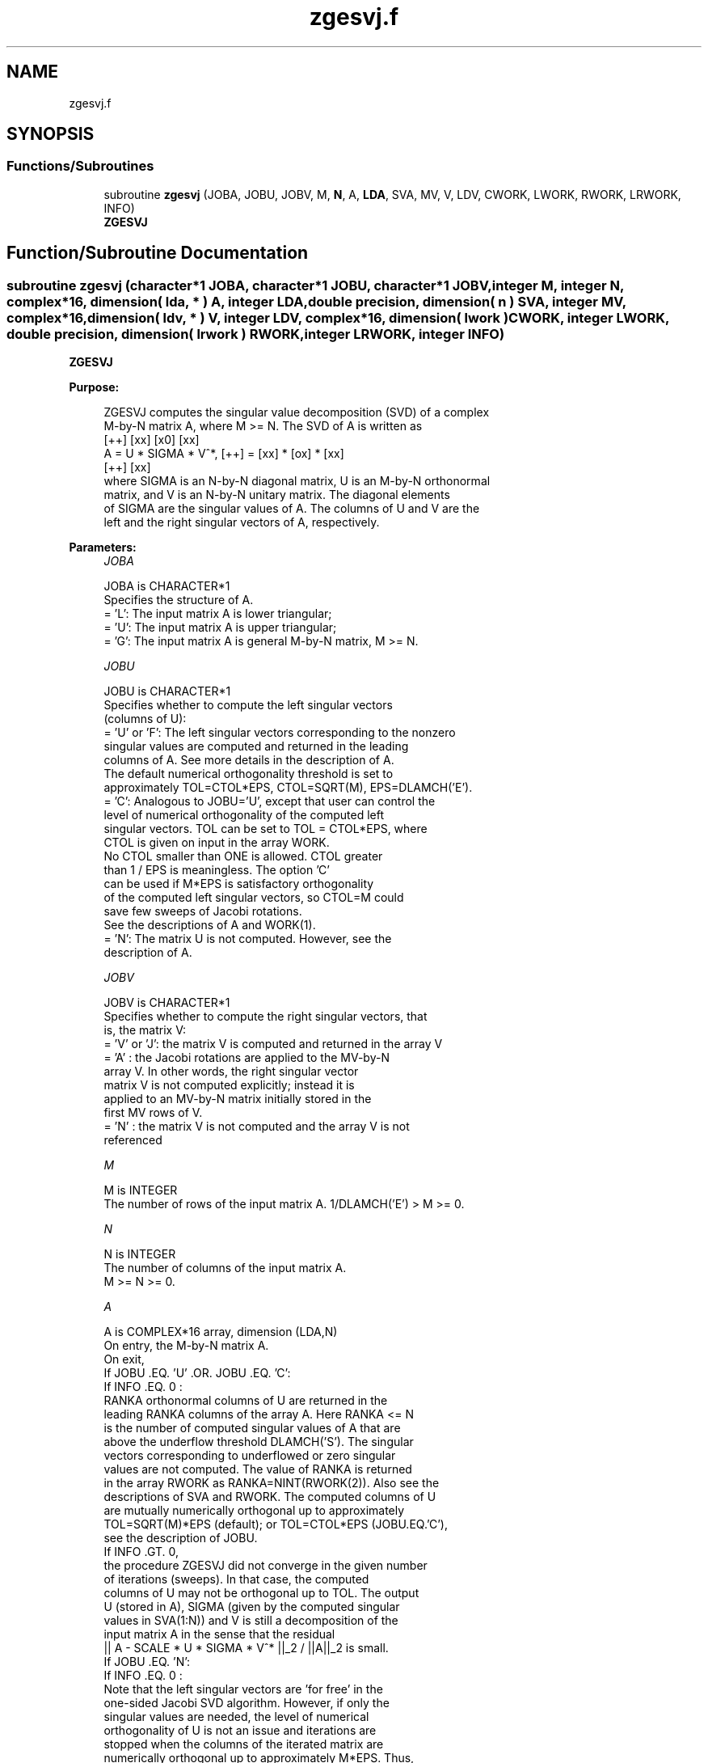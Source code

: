 .TH "zgesvj.f" 3 "Tue Nov 14 2017" "Version 3.8.0" "LAPACK" \" -*- nroff -*-
.ad l
.nh
.SH NAME
zgesvj.f
.SH SYNOPSIS
.br
.PP
.SS "Functions/Subroutines"

.in +1c
.ti -1c
.RI "subroutine \fBzgesvj\fP (JOBA, JOBU, JOBV, M, \fBN\fP, A, \fBLDA\fP, SVA, MV, V, LDV, CWORK, LWORK, RWORK, LRWORK, INFO)"
.br
.RI "\fB ZGESVJ \fP "
.in -1c
.SH "Function/Subroutine Documentation"
.PP 
.SS "subroutine zgesvj (character*1 JOBA, character*1 JOBU, character*1 JOBV, integer M, integer N, complex*16, dimension( lda, * ) A, integer LDA, double precision, dimension( n ) SVA, integer MV, complex*16, dimension( ldv, * ) V, integer LDV, complex*16, dimension( lwork ) CWORK, integer LWORK, double precision, dimension( lrwork ) RWORK, integer LRWORK, integer INFO)"

.PP
\fB ZGESVJ \fP  
.PP
\fBPurpose: \fP
.RS 4

.PP
.nf
 ZGESVJ computes the singular value decomposition (SVD) of a complex
 M-by-N matrix A, where M >= N. The SVD of A is written as
                                    [++]   [xx]   [x0]   [xx]
              A = U * SIGMA * V^*,  [++] = [xx] * [ox] * [xx]
                                    [++]   [xx]
 where SIGMA is an N-by-N diagonal matrix, U is an M-by-N orthonormal
 matrix, and V is an N-by-N unitary matrix. The diagonal elements
 of SIGMA are the singular values of A. The columns of U and V are the
 left and the right singular vectors of A, respectively.
.fi
.PP
 
.RE
.PP
\fBParameters:\fP
.RS 4
\fIJOBA\fP 
.PP
.nf
          JOBA is CHARACTER*1
          Specifies the structure of A.
          = 'L': The input matrix A is lower triangular;
          = 'U': The input matrix A is upper triangular;
          = 'G': The input matrix A is general M-by-N matrix, M >= N.
.fi
.PP
.br
\fIJOBU\fP 
.PP
.nf
          JOBU is CHARACTER*1
          Specifies whether to compute the left singular vectors
          (columns of U):
          = 'U' or 'F': The left singular vectors corresponding to the nonzero
                 singular values are computed and returned in the leading
                 columns of A. See more details in the description of A.
                 The default numerical orthogonality threshold is set to
                 approximately TOL=CTOL*EPS, CTOL=SQRT(M), EPS=DLAMCH('E').
          = 'C': Analogous to JOBU='U', except that user can control the
                 level of numerical orthogonality of the computed left
                 singular vectors. TOL can be set to TOL = CTOL*EPS, where
                 CTOL is given on input in the array WORK.
                 No CTOL smaller than ONE is allowed. CTOL greater
                 than 1 / EPS is meaningless. The option 'C'
                 can be used if M*EPS is satisfactory orthogonality
                 of the computed left singular vectors, so CTOL=M could
                 save few sweeps of Jacobi rotations.
                 See the descriptions of A and WORK(1).
          = 'N': The matrix U is not computed. However, see the
                 description of A.
.fi
.PP
.br
\fIJOBV\fP 
.PP
.nf
          JOBV is CHARACTER*1
          Specifies whether to compute the right singular vectors, that
          is, the matrix V:
          = 'V' or 'J': the matrix V is computed and returned in the array V
          = 'A' : the Jacobi rotations are applied to the MV-by-N
                  array V. In other words, the right singular vector
                  matrix V is not computed explicitly; instead it is
                  applied to an MV-by-N matrix initially stored in the
                  first MV rows of V.
          = 'N' : the matrix V is not computed and the array V is not
                  referenced
.fi
.PP
.br
\fIM\fP 
.PP
.nf
          M is INTEGER
          The number of rows of the input matrix A. 1/DLAMCH('E') > M >= 0.
.fi
.PP
.br
\fIN\fP 
.PP
.nf
          N is INTEGER
          The number of columns of the input matrix A.
          M >= N >= 0.
.fi
.PP
.br
\fIA\fP 
.PP
.nf
          A is COMPLEX*16 array, dimension (LDA,N)
          On entry, the M-by-N matrix A.
          On exit,
          If JOBU .EQ. 'U' .OR. JOBU .EQ. 'C':
                 If INFO .EQ. 0 :
                 RANKA orthonormal columns of U are returned in the
                 leading RANKA columns of the array A. Here RANKA <= N
                 is the number of computed singular values of A that are
                 above the underflow threshold DLAMCH('S'). The singular
                 vectors corresponding to underflowed or zero singular
                 values are not computed. The value of RANKA is returned
                 in the array RWORK as RANKA=NINT(RWORK(2)). Also see the
                 descriptions of SVA and RWORK. The computed columns of U
                 are mutually numerically orthogonal up to approximately
                 TOL=SQRT(M)*EPS (default); or TOL=CTOL*EPS (JOBU.EQ.'C'),
                 see the description of JOBU.
                 If INFO .GT. 0,
                 the procedure ZGESVJ did not converge in the given number
                 of iterations (sweeps). In that case, the computed
                 columns of U may not be orthogonal up to TOL. The output
                 U (stored in A), SIGMA (given by the computed singular
                 values in SVA(1:N)) and V is still a decomposition of the
                 input matrix A in the sense that the residual
                 || A - SCALE * U * SIGMA * V^* ||_2 / ||A||_2 is small.
          If JOBU .EQ. 'N':
                 If INFO .EQ. 0 :
                 Note that the left singular vectors are 'for free' in the
                 one-sided Jacobi SVD algorithm. However, if only the
                 singular values are needed, the level of numerical
                 orthogonality of U is not an issue and iterations are
                 stopped when the columns of the iterated matrix are
                 numerically orthogonal up to approximately M*EPS. Thus,
                 on exit, A contains the columns of U scaled with the
                 corresponding singular values.
                 If INFO .GT. 0 :
                 the procedure ZGESVJ did not converge in the given number
                 of iterations (sweeps).
.fi
.PP
.br
\fILDA\fP 
.PP
.nf
          LDA is INTEGER
          The leading dimension of the array A.  LDA >= max(1,M).
.fi
.PP
.br
\fISVA\fP 
.PP
.nf
          SVA is DOUBLE PRECISION array, dimension (N)
          On exit,
          If INFO .EQ. 0 :
          depending on the value SCALE = RWORK(1), we have:
                 If SCALE .EQ. ONE:
                 SVA(1:N) contains the computed singular values of A.
                 During the computation SVA contains the Euclidean column
                 norms of the iterated matrices in the array A.
                 If SCALE .NE. ONE:
                 The singular values of A are SCALE*SVA(1:N), and this
                 factored representation is due to the fact that some of the
                 singular values of A might underflow or overflow.

          If INFO .GT. 0 :
          the procedure ZGESVJ did not converge in the given number of
          iterations (sweeps) and SCALE*SVA(1:N) may not be accurate.
.fi
.PP
.br
\fIMV\fP 
.PP
.nf
          MV is INTEGER
          If JOBV .EQ. 'A', then the product of Jacobi rotations in ZGESVJ
          is applied to the first MV rows of V. See the description of JOBV.
.fi
.PP
.br
\fIV\fP 
.PP
.nf
          V is COMPLEX*16 array, dimension (LDV,N)
          If JOBV = 'V', then V contains on exit the N-by-N matrix of
                         the right singular vectors;
          If JOBV = 'A', then V contains the product of the computed right
                         singular vector matrix and the initial matrix in
                         the array V.
          If JOBV = 'N', then V is not referenced.
.fi
.PP
.br
\fILDV\fP 
.PP
.nf
          LDV is INTEGER
          The leading dimension of the array V, LDV .GE. 1.
          If JOBV .EQ. 'V', then LDV .GE. max(1,N).
          If JOBV .EQ. 'A', then LDV .GE. max(1,MV) .
.fi
.PP
.br
\fICWORK\fP 
.PP
.nf
          CWORK is COMPLEX*16 array, dimension (max(1,LWORK))
          Used as workspace.
          If on entry LWORK .EQ. -1, then a workspace query is assumed and
          no computation is done; CWORK(1) is set to the minial (and optimal)
          length of CWORK.
.fi
.PP
.br
\fILWORK\fP 
.PP
.nf
          LWORK is INTEGER.
          Length of CWORK, LWORK >= M+N.
.fi
.PP
.br
\fIRWORK\fP 
.PP
.nf
          RWORK is DOUBLE PRECISION array, dimension (max(6,LRWORK))
          On entry,
          If JOBU .EQ. 'C' :
          RWORK(1) = CTOL, where CTOL defines the threshold for convergence.
                    The process stops if all columns of A are mutually
                    orthogonal up to CTOL*EPS, EPS=DLAMCH('E').
                    It is required that CTOL >= ONE, i.e. it is not
                    allowed to force the routine to obtain orthogonality
                    below EPSILON.
          On exit,
          RWORK(1) = SCALE is the scaling factor such that SCALE*SVA(1:N)
                    are the computed singular values of A.
                    (See description of SVA().)
          RWORK(2) = NINT(RWORK(2)) is the number of the computed nonzero
                    singular values.
          RWORK(3) = NINT(RWORK(3)) is the number of the computed singular
                    values that are larger than the underflow threshold.
          RWORK(4) = NINT(RWORK(4)) is the number of sweeps of Jacobi
                    rotations needed for numerical convergence.
          RWORK(5) = max_{i.NE.j} |COS(A(:,i),A(:,j))| in the last sweep.
                    This is useful information in cases when ZGESVJ did
                    not converge, as it can be used to estimate whether
                    the output is stil useful and for post festum analysis.
          RWORK(6) = the largest absolute value over all sines of the
                    Jacobi rotation angles in the last sweep. It can be
                    useful for a post festum analysis.
         If on entry LRWORK .EQ. -1, then a workspace query is assumed and
         no computation is done; RWORK(1) is set to the minial (and optimal)
         length of RWORK.
.fi
.PP
.br
\fILRWORK\fP 
.PP
.nf
         LRWORK is INTEGER
         Length of RWORK, LRWORK >= MAX(6,N).
.fi
.PP
.br
\fIINFO\fP 
.PP
.nf
          INFO is INTEGER
          = 0 : successful exit.
          < 0 : if INFO = -i, then the i-th argument had an illegal value
          > 0 : ZGESVJ did not converge in the maximal allowed number
                (NSWEEP=30) of sweeps. The output may still be useful.
                See the description of RWORK.
.fi
.PP
 
.RE
.PP
\fBAuthor:\fP
.RS 4
Univ\&. of Tennessee 
.PP
Univ\&. of California Berkeley 
.PP
Univ\&. of Colorado Denver 
.PP
NAG Ltd\&. 
.RE
.PP
\fBDate:\fP
.RS 4
June 2016 
.RE
.PP
\fBFurther Details: \fP
.RS 4

.PP
.nf
 The orthogonal N-by-N matrix V is obtained as a product of Jacobi plane
 rotations. In the case of underflow of the tangent of the Jacobi angle, a
 modified Jacobi transformation of Drmac [3] is used. Pivot strategy uses
 column interchanges of de Rijk [1]. The relative accuracy of the computed
 singular values and the accuracy of the computed singular vectors (in
 angle metric) is as guaranteed by the theory of Demmel and Veselic [2].
 The condition number that determines the accuracy in the full rank case
 is essentially min_{D=diag} kappa(A*D), where kappa(.) is the
 spectral condition number. The best performance of this Jacobi SVD
 procedure is achieved if used in an  accelerated version of Drmac and
 Veselic [4,5], and it is the kernel routine in the SIGMA library [6].
 Some tunning parameters (marked with [TP]) are available for the
 implementer.
 The computational range for the nonzero singular values is the  machine
 number interval ( UNDERFLOW , OVERFLOW ). In extreme cases, even
 denormalized singular values can be computed with the corresponding
 gradual loss of accurate digits.
.fi
.PP
 
.RE
.PP
\fBContributor: \fP
.RS 4

.PP
.nf
  ============

  Zlatko Drmac (Zagreb, Croatia)
.fi
.PP
 
.RE
.PP
\fBReferences: \fP
.RS 4

.PP
.nf
 [1] P. P. M. De Rijk: A one-sided Jacobi algorithm for computing the
    singular value decomposition on a vector computer.
    SIAM J. Sci. Stat. Comp., Vol. 10 (1998), pp. 359-371.
 [2] J. Demmel and K. Veselic: Jacobi method is more accurate than QR.
 [3] Z. Drmac: Implementation of Jacobi rotations for accurate singular
    value computation in floating point arithmetic.
    SIAM J. Sci. Comp., Vol. 18 (1997), pp. 1200-1222.
 [4] Z. Drmac and K. Veselic: New fast and accurate Jacobi SVD algorithm I.
    SIAM J. Matrix Anal. Appl. Vol. 35, No. 2 (2008), pp. 1322-1342.
    LAPACK Working note 169.
 [5] Z. Drmac and K. Veselic: New fast and accurate Jacobi SVD algorithm II.
    SIAM J. Matrix Anal. Appl. Vol. 35, No. 2 (2008), pp. 1343-1362.
    LAPACK Working note 170.
 [6] Z. Drmac: SIGMA - mathematical software library for accurate SVD, PSV,
    QSVD, (H,K)-SVD computations.
    Department of Mathematics, University of Zagreb, 2008, 2015.
.fi
.PP
 
.RE
.PP
\fBBugs, examples and comments: \fP
.RS 4

.PP
.nf
  ===========================
  Please report all bugs and send interesting test examples and comments to
  drmac@math.hr. Thank you.
.fi
.PP
 
.RE
.PP

.PP
Definition at line 353 of file zgesvj\&.f\&.
.SH "Author"
.PP 
Generated automatically by Doxygen for LAPACK from the source code\&.
